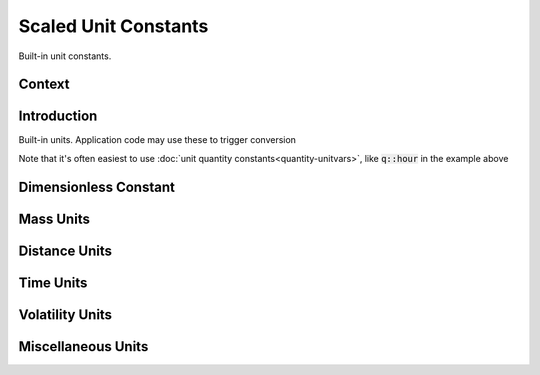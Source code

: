 .. _scaled-unit-constants

Scaled Unit Constants
=====================

Built-in unit constants.

Context
-------

.. ditaa::
    :--scale: 0.85

    +----------------+---------------+
    |     quantity   |   xquantity   |
    +----------------+---------------+
    |cYEL      scaled_unit           |
    +--------------------------------+
    |         natural_unit           |
    +--------------------------------+
    |               bpu              |
    +----------------+               |
    |    bu_store    |               |
    +----------------+---------------+
    |           basis_unit           |
    +--------------------------------+
    |            dimension           |
    +--------------------------------+

Introduction
------------

Built-in units. Application code may use these to trigger conversion

.. code-block:: cpp
    :emphasize-lines: 5

    #include <xo/unit/quantity.hpp>

    using namespace xo::qty;

    constexpr quantity<u::meter / u::second> q1 = q::miles(60) / q::hour;

Note that it's often easiest to use :doc:`unit quantity constants<quantity-unitvars>`,
like :code:`q::hour` in the example above

Dimensionless Constant
----------------------

.. doxygengroup:: scaled-unit-dimensionless

Mass Units
----------

.. doxygengroup:: scaled-unit-mass

Distance Units
--------------

.. doxygengroup:: scaled-unit-distance

Time Units
----------

.. doxygengroup:: scaled-unit-time

Volatility Units
----------------

.. doxygengroup:: scaled-unit-volatility

Miscellaneous Units
-------------------

.. doxygengroup:: scaled-unit-misc
